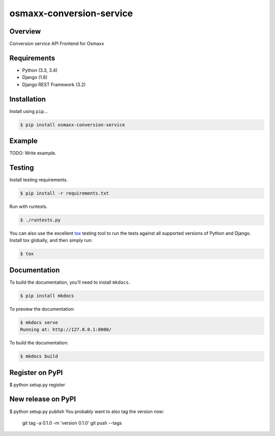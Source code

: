 osmaxx-conversion-service
=========================

|build-status-image| |pypi-version|

Overview
--------

Conversion service API Frontend for Osmaxx

Requirements
------------

-  Python (3.3, 3.4)
-  Django (1.8)
-  Django REST Framework (3.2)

Installation
------------

Install using ``pip``\ …

.. code:: bash

    $ pip install osmaxx-conversion-service

Example
-------

TODO: Write example.

Testing
-------

Install testing requirements.

.. code:: bash

    $ pip install -r requirements.txt

Run with runtests.

.. code:: bash

    $ ./runtests.py

You can also use the excellent `tox`_ testing tool to run the tests
against all supported versions of Python and Django. Install tox
globally, and then simply run:

.. code:: bash

    $ tox

Documentation
-------------

To build the documentation, you’ll need to install ``mkdocs``.

.. code:: bash

    $ pip install mkdocs

To preview the documentation:

.. code:: bash

    $ mkdocs serve
    Running at: http://127.0.0.1:8000/

To build the documentation:

.. code:: bash

    $ mkdocs build

.. _tox: http://tox.readthedocs.org/en/latest/

.. |build-status-image| image:: https://secure.travis-ci.org/geometalab/osmaxx-conversion-service.svg?branch=master
   :target: http://travis-ci.org/geometalab/osmaxx-conversion-service?branch=master
.. |pypi-version| image:: https://img.shields.io/pypi/v/osmaxx-conversion-service.svg
   :target: https://pypi.python.org/pypi/osmaxx-conversion-service


Register on PyPI
----------------

$ python setup.py register

New release on PyPI
-------------------

$ python setup.py publish
You probably want to also tag the version now:
      git tag -a 0.1.0 -m 'version 0.1.0'
      git push --tags
